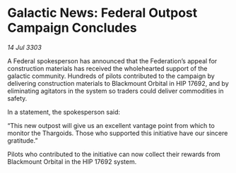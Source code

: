 * Galactic News: Federal Outpost Campaign Concludes

/14 Jul 3303/

A Federal spokesperson has announced that the Federation’s appeal for construction materials has received the wholehearted support of the galactic community. Hundreds of pilots contributed to the campaign by delivering construction materials to Blackmount Orbital in HIP 17692, and by eliminating agitators in the system so traders could deliver commodities in safety. 

In a statement, the spokesperson said: 

“This new outpost will give us an excellent vantage point from which to monitor the Thargoids. Those who supported this initiative have our sincere gratitude.” 

Pilots who contributed to the initiative can now collect their rewards from Blackmount Orbital in the HIP 17692 system.